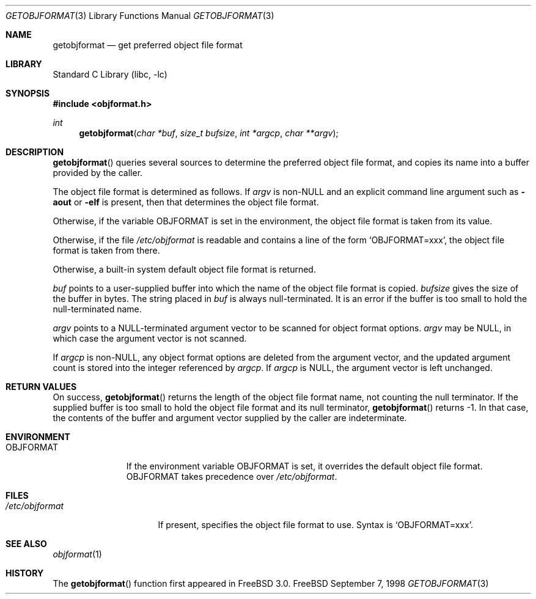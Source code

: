 .\" Copyright (c) 1998 John D. Polstra
.\" All rights reserved.
.\"
.\" Redistribution and use in source and binary forms, with or without
.\" modification, are permitted provided that the following conditions
.\" are met:
.\" 1. Redistributions of source code must retain the above copyright
.\"    notice, this list of conditions and the following disclaimer.
.\" 2. Redistributions in binary form must reproduce the above copyright
.\"    notice, this list of conditions and the following disclaimer in the
.\"    documentation and/or other materials provided with the distribution.
.\"
.\" THIS SOFTWARE IS PROVIDED BY THE AUTHOR AND CONTRIBUTORS ``AS IS'' AND
.\" ANY EXPRESS OR IMPLIED WARRANTIES, INCLUDING, BUT NOT LIMITED TO, THE
.\" IMPLIED WARRANTIES OF MERCHANTABILITY AND FITNESS FOR A PARTICULAR PURPOSE
.\" ARE DISCLAIMED.  IN NO EVENT SHALL THE AUTHOR OR CONTRIBUTORS BE LIABLE
.\" FOR ANY DIRECT, INDIRECT, INCIDENTAL, SPECIAL, EXEMPLARY, OR CONSEQUENTIAL
.\" DAMAGES (INCLUDING, BUT NOT LIMITED TO, PROCUREMENT OF SUBSTITUTE GOODS
.\" OR SERVICES; LOSS OF USE, DATA, OR PROFITS; OR BUSINESS INTERRUPTION)
.\" HOWEVER CAUSED AND ON ANY THEORY OF LIABILITY, WHETHER IN CONTRACT, STRICT
.\" LIABILITY, OR TORT (INCLUDING NEGLIGENCE OR OTHERWISE) ARISING IN ANY WAY
.\" OUT OF THE USE OF THIS SOFTWARE, EVEN IF ADVISED OF THE POSSIBILITY OF
.\" SUCH DAMAGE.
.\"
.\" $FreeBSD: src/lib/libc/gen/getobjformat.3,v 1.3.2.3 2001/03/06 16:45:54 ru Exp $
.\"
.Dd September 7, 1998
.Dt GETOBJFORMAT 3
.Os FreeBSD
.Sh NAME
.Nm getobjformat
.Nd get preferred object file format
.Sh LIBRARY
.Lb libc
.Sh SYNOPSIS
.Fd #include <objformat.h>
.Ft int
.Fn getobjformat "char *buf" "size_t bufsize" "int *argcp" "char **argv"
.Sh DESCRIPTION
.Fn getobjformat
queries several sources to determine the preferred object file
format, and copies its name into a buffer provided by the caller.
.Pp
The object file format is determined as follows.  If
.Va argv
is
.No non- Ns Ev NULL
and an explicit command line argument such as
.Fl aout
or
.Fl elf
is present, then that determines the object file format.
.Pp
Otherwise, if the variable
.Ev OBJFORMAT
is set in the environment, the object file format is taken from its
value.
.Pp
Otherwise, if the file
.Pa /etc/objformat
is readable and contains a line of the form
.Ql OBJFORMAT=xxx ,
the object file format is taken from there.
.Pp
Otherwise, a built-in system default object file format is returned.
.Pp
.Va buf
points to a user-supplied buffer into which the name of the object
file format is copied.
.Va bufsize
gives the size of the buffer in bytes.  The string placed in
.Va buf
is always null-terminated.  It is an error if the buffer is too
small to hold the null-terminated name.
.Pp
.Va argv
points to a
.Dv NULL Ns -terminated
argument vector to be scanned for object
format options.
.Va argv
may be
.Dv NULL ,
in which case the argument vector is not scanned.
.Pp
If
.Va argcp
is non-NULL, any object format options are deleted from the
argument vector, and the updated argument count is stored into
the integer referenced by
.Va argcp .
If
.Va argcp
is
.Dv NULL ,
the argument vector is left unchanged.
.Sh RETURN VALUES
On success,
.Fn getobjformat
returns the length of the object file format name, not counting the
null terminator.
If the supplied buffer is too small to hold the object file format
and its null terminator,
.Fn getobjformat
returns -1.  In that case, the contents of the buffer and argument
vector supplied by the caller are indeterminate.
.Sh ENVIRONMENT
.Bl -tag -width OBJFORMAT
.It Ev OBJFORMAT
If the environment variable
.Ev OBJFORMAT
is set, it overrides the default object file format.
.Ev OBJFORMAT takes precedence over
.Pa /etc/objformat .
.El
.Sh FILES
.Bl -tag -width /etc/objformat -compact
.It Pa /etc/objformat
If present, specifies the object file format to use.  Syntax is
.Ql OBJFORMAT=xxx .
.El
.Sh SEE ALSO
.Xr objformat 1
.Sh HISTORY
The
.Fn getobjformat
function first appeared in
.Fx 3.0 .
